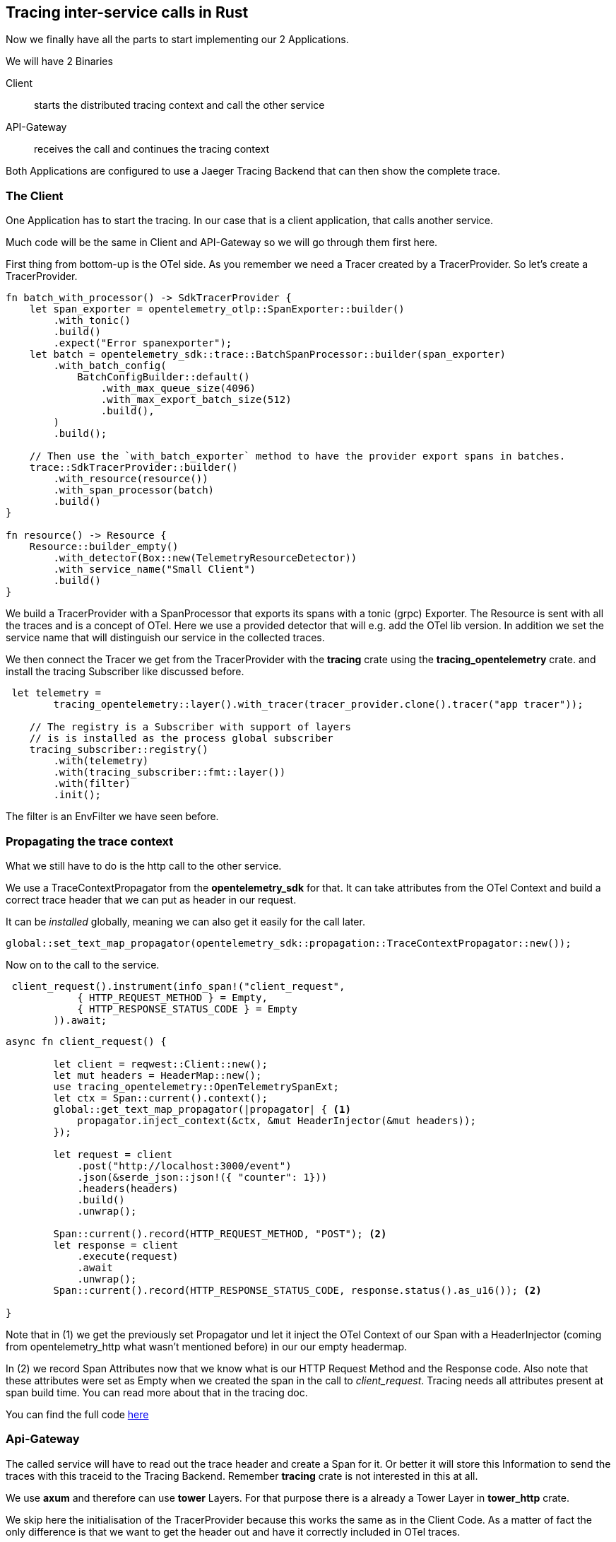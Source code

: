 == Tracing inter-service calls in Rust

Now we finally have all the parts to start implementing our 2 Applications.

We will have 2 Binaries

Client:: starts the distributed tracing context and call the other service
API-Gateway:: receives the call and continues the tracing context

Both Applications are configured to use a Jaeger Tracing Backend that can then show the complete trace.


=== The Client
One Application has to start the tracing. In our case that is a client application, that calls another service.

Much code will be the same in Client and API-Gateway so we will go through them first here.

First thing from bottom-up is the OTel side. As you remember we need a Tracer created by a TracerProvider.
So let's create a TracerProvider.

[source,rust]
----
fn batch_with_processor() -> SdkTracerProvider {
    let span_exporter = opentelemetry_otlp::SpanExporter::builder()
        .with_tonic()
        .build()
        .expect("Error spanexporter");
    let batch = opentelemetry_sdk::trace::BatchSpanProcessor::builder(span_exporter)
        .with_batch_config(
            BatchConfigBuilder::default()
                .with_max_queue_size(4096)
                .with_max_export_batch_size(512)
                .build(),
        )
        .build();

    // Then use the `with_batch_exporter` method to have the provider export spans in batches.
    trace::SdkTracerProvider::builder()
        .with_resource(resource())
        .with_span_processor(batch)
        .build()
}

fn resource() -> Resource {
    Resource::builder_empty()
        .with_detector(Box::new(TelemetryResourceDetector))
        .with_service_name("Small Client")
        .build()
}
----

We build a TracerProvider with a SpanProcessor that exports its spans
with a tonic (grpc) Exporter. The Resource is sent with all the traces and is a concept of OTel. Here we use a provided detector that will e.g. add the OTel lib version. In addition we set the service name that will distinguish our service in the collected traces.

We then connect the Tracer we get from the TracerProvider with the *tracing* crate using the *tracing_opentelemetry* crate. and install the tracing Subscriber like discussed before.

[source,rust]
----
 let telemetry =
        tracing_opentelemetry::layer().with_tracer(tracer_provider.clone().tracer("app tracer"));

    // The registry is a Subscriber with support of layers
    // is is installed as the process global subscriber
    tracing_subscriber::registry()
        .with(telemetry)
        .with(tracing_subscriber::fmt::layer())
        .with(filter)
        .init();
----
The filter is an EnvFilter we have seen before.

=== Propagating the trace context
What we still have to do is the http call to the other service.

We use a TraceContextPropagator from the *opentelemetry_sdk* for that. It can take attributes from the OTel Context and build a correct trace header that we can put as header in our request.

It can be _installed_ globally, meaning we can also get it easily for the call later. 
[source,rust]
----
global::set_text_map_propagator(opentelemetry_sdk::propagation::TraceContextPropagator::new());
----

Now on to the call to the service.
[source,rust]
----
 client_request().instrument(info_span!("client_request",
            { HTTP_REQUEST_METHOD } = Empty,
            { HTTP_RESPONSE_STATUS_CODE } = Empty
        )).await;

----

[source,rust]
----
async fn client_request() {

        let client = reqwest::Client::new();
        let mut headers = HeaderMap::new();
        use tracing_opentelemetry::OpenTelemetrySpanExt;
        let ctx = Span::current().context();
        global::get_text_map_propagator(|propagator| { <1>
            propagator.inject_context(&ctx, &mut HeaderInjector(&mut headers));
        });

        let request = client
            .post("http://localhost:3000/event")
            .json(&serde_json::json!({ "counter": 1}))
            .headers(headers)
            .build()
            .unwrap();

        Span::current().record(HTTP_REQUEST_METHOD, "POST"); <2>
        let response = client
            .execute(request)
            .await
            .unwrap();
        Span::current().record(HTTP_RESPONSE_STATUS_CODE, response.status().as_u16()); <2>

}
----

Note that in (1) we get the previously set Propagator und let it inject the OTel Context of our Span with a HeaderInjector (coming from opentelemetry_http what wasn't mentioned before) in our our empty headermap.

In (2) we record Span Attributes now that we know what is our HTTP Request Method and the Response code. Also note that these attributes were set as Empty when we created the span in the call to _client_request_. Tracing needs all attributes present at span build time. You can read more about that in the tracing doc.

You can find the full code link:code/client)[here]

=== Api-Gateway

The called service will have to read out the trace header and create a Span for it. Or better it will store this Information to send the traces with this traceid to the Tracing Backend.
Remember *tracing* crate is not interested in this at all.

We use *axum* and therefore can use *tower* Layers. For that purpose there is a already a Tower Layer in *tower_http* crate.

We skip here the initialisation of the TracerProvider because this works the same as in the Client Code. As a matter of fact the only difference is that we want to get the header out and have it correctly included in OTel traces.

So we crate the axum Router for our route and add a layer for that route.
[source,rust]
----
 let app = Router::new().route("/event", post(body)).layer(
        TraceLayer::new_for_http()
            .on_request(OtelOnRequest),
    );
----

_TraceLayer_ is the Tower Layer mentioned before. It creates a new *tracing* span. But note here that the TracingLayer is not aware of any OTel.

The default behaviour of this Layer can be adapted by implementing the Logic executed when a span is created, a request is received and furthermore.

The default of a make span already creates a span with attributes of the Http method and uri. So we want to keep this logic in place.

Therefore we implement the OnRequest trait and set the implementation to be called on request.

[source,rust]
----
[derive(Clone)]
struct OtelOnRequest;

impl<B> OnRequest<B> for OtelOnRequest {
    fn on_request(&mut self, request: &Request<B>, span: &Span) {
        let otel_context = global::get_text_map_propagator(|propagator| {
            propagator.extract(&HeaderExtractor(request.headers()))
        });
        span.set_parent(otel_context);
    }
}
----

We read out the headers again with the _TraceContextPropagator_ as it can set and read the headers :)

The OTel context is set as parent of the *tracing* Span. _tracing_opentelemetry_ provides this for us.

When the span is closed this context is again taken by the https://docs.rs/tracing-opentelemetry/latest/tracing_opentelemetry/struct.OpenTelemetryLayer.html#impl-Layer%3CS%3E-for-OpenTelemetryLayer%3CS,+T%3E[OpenTelemetryLayer::on_close] and
used to build an OTel Span. 

== Running the code

Let's see this in action.

Start jaeger by using
[source,shell]
docker run --rm --name jaeger \
  -e COLLECTOR_ZIPKIN_HOST_PORT=:9411 \
  -p 6831:6831/udp \
  -p 6832:6832/udp \
  -p 5778:5778 \
  -p 16686:16686 \
  -p 4317:4317 \
  -p 4318:4318 \
  -p 14250:14250 \
  -p 14268:14268 \
  -p 14269:14269 \
  -p 9411:9411 \
  jaegertracing/all-in-one:1.62.0

This will start a jaeger supporting multiple protocols from which we only need the https://opentelemetry.io/docs/specs/otlp/#otlpgrpc-default-port[default port for OTLP grpc] which is 4317.

Tracing OTLP will connect as default to that and this is sufficient for our needs.

Start the api-gateway with a cargo run. Afterwards start the client and let it finish.

If you now open jaeger on your local machine in a browser with "http://localhost:16686" you can see the trace and the 2 names of the 2 services. It also shows that it ran over 4 spans.

image::jaeger_overview.png[]

Clicking on the trace gives you the expanded spans. Click on each span to expand it further.

image::jaeger_trace.png[]

== Conclusion

I hope this was helpful for you as it may be helpful for me as well in the future.

You can find the source code link:code/[here]